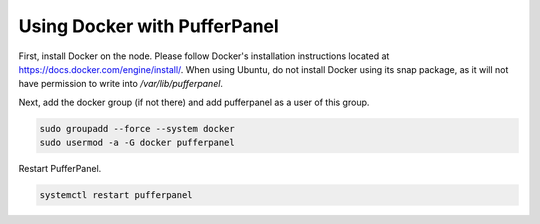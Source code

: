Using Docker with PufferPanel
=============================

First, install Docker on the node. Please follow Docker's installation instructions located at https://docs.docker.com/engine/install/. When using Ubuntu, do not install Docker using its snap package, as it will not have permission to write into `/var/lib/pufferpanel`. 

Next, add the docker group (if not there) and add pufferpanel as a user of this group.

.. code::

   sudo groupadd --force --system docker
   sudo usermod -a -G docker pufferpanel

Restart PufferPanel.

.. code::

   systemctl restart pufferpanel
